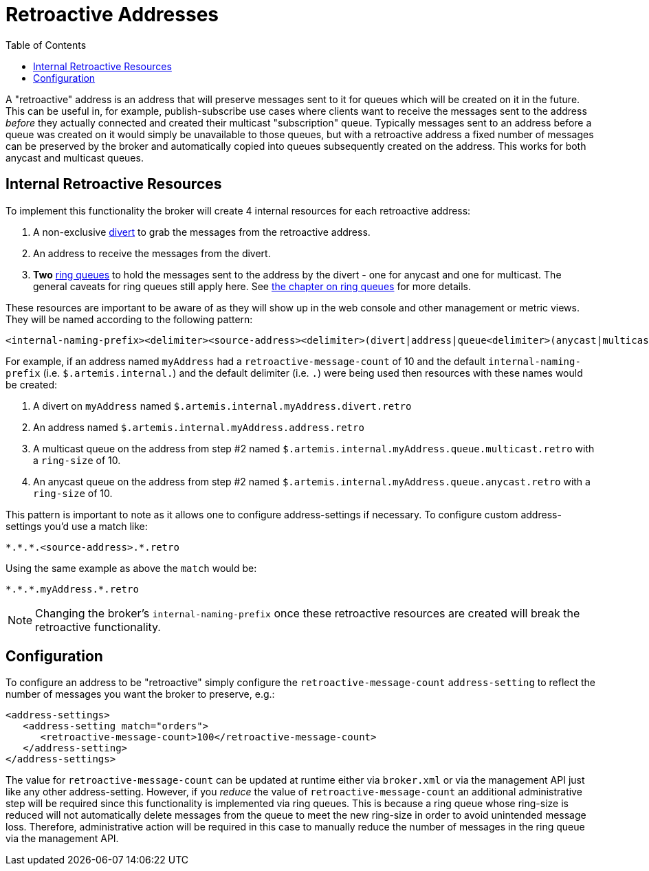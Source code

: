 :doctype: book
:toc: left
:idprefix:
:idseparator: -

= Retroactive Addresses

A "retroactive" address is an address that will preserve messages sent to it for queues which will be created on it in the future.
This can be useful in, for example, publish-subscribe use cases where clients want to receive the messages sent to the address _before_ they actually connected and created their multicast "subscription" queue.
Typically messages sent to an address before a queue was created on it would simply be unavailable to those queues, but with a retroactive address a fixed number of messages can be preserved by the broker and automatically copied into queues subsequently created on the address.
This works for both anycast and multicast queues.

== Internal Retroactive Resources

To implement this functionality the broker will create 4 internal resources for each retroactive address:

. A non-exclusive xref:diverts.adoc[divert] to grab the messages from the retroactive address.
. An address to receive the messages from the divert.
. *Two* xref:ring-queues.adoc[ring queues] to hold the messages sent to the address by the divert - one for anycast and one for multicast.
The general caveats for ring queues still apply here.
See xref:ring-queues.adoc[the chapter on ring queues] for more details.

These resources are important to be aware of as they will show up in the web console and other management or metric views.
They will be named according to the following pattern:

----
<internal-naming-prefix><delimiter><source-address><delimiter>(divert|address|queue<delimiter>(anycast|multicast))<delimiter>retro
----

For example, if an address named `myAddress` had a `retroactive-message-count` of 10 and the default `internal-naming-prefix` (i.e. `$.artemis.internal.`) and the default delimiter (i.e. `.`) were being used then resources with these names would be created:

. A divert on `myAddress` named `$.artemis.internal.myAddress.divert.retro`
. An address named `$.artemis.internal.myAddress.address.retro`
. A multicast queue on the address from step #2 named `$.artemis.internal.myAddress.queue.multicast.retro` with a `ring-size` of 10.
. An anycast queue on the address from step #2 named `$.artemis.internal.myAddress.queue.anycast.retro` with a `ring-size` of 10.

This pattern is important to note as it allows one to configure address-settings if necessary.
To configure custom address-settings you'd use a match like:

----
*.*.*.<source-address>.*.retro
----

Using the same example as above the `match` would be:

----
*.*.*.myAddress.*.retro
----

NOTE: Changing the broker's `internal-naming-prefix` once these retroactive resources are created will break the retroactive functionality.

== Configuration

To configure an address to be "retroactive" simply configure the `retroactive-message-count` `address-setting` to reflect the number of messages you want the broker to preserve, e.g.:

[,xml]
----
<address-settings>
   <address-setting match="orders">
      <retroactive-message-count>100</retroactive-message-count>
   </address-setting>
</address-settings>
----

The value for `retroactive-message-count` can be updated at runtime either via `broker.xml` or via the management API just like any other address-setting.
However, if you _reduce_ the value of `retroactive-message-count` an additional administrative step will be required since this functionality is implemented via ring queues.
This is because a ring queue whose ring-size is reduced will not automatically delete messages from the queue to meet the new ring-size in order to avoid unintended message loss.
Therefore, administrative action will be required in this case to manually reduce the number of messages in the ring queue via the management API.
